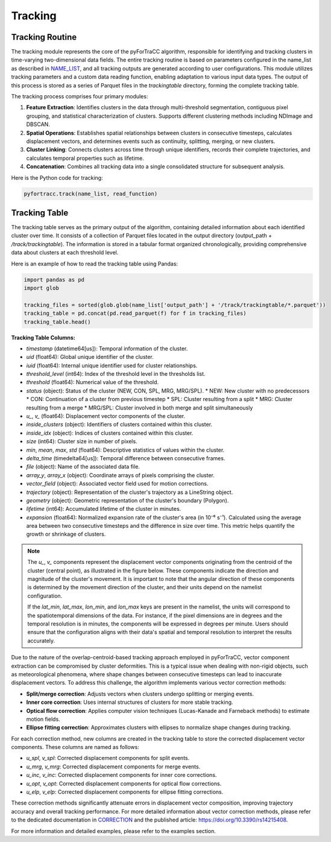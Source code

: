 Tracking
=======================================================

Tracking Routine
--------------------------------------------------------

The tracking module represents the core of the pyForTraCC algorithm, responsible for identifying and tracking clusters in time-varying two-dimensional data fields. The entire tracking routine is based on parameters configured in the name_list as described in `NAME_LIST <https://pyfortracc.readthedocs.io/en/latest/BI/BI_NAMELIST.html>`_, and all tracking outputs are generated according to user configurations. This module utilizes tracking parameters and a custom data reading function, enabling adaptation to various input data types. The output of this process is stored as a series of Parquet files in the `trackingtable` directory, forming the complete tracking table.

The tracking process comprises four primary modules:

1. **Feature Extraction**: Identifies clusters in the data through multi-threshold segmentation, contiguous pixel grouping, and statistical characterization of clusters. Supports different clustering methods including NDImage and DBSCAN.

2. **Spatial Operations**: Establishes spatial relationships between clusters in consecutive timesteps, calculates displacement vectors, and determines events such as continuity, splitting, merging, or new clusters.

3. **Cluster Linking**: Connects clusters across time through unique identifiers, records their complete trajectories, and calculates temporal properties such as lifetime.

4. **Concatenation**: Combines all tracking data into a single consolidated structure for subsequent analysis.

Here is the Python code for tracking:

.. code-block:: python

    pyfortracc.track(name_list, read_function)

.. figure:: image/tracking_process.png
    :align: center
    :alt: Tracking process diagram

Tracking Table
--------------------------------------------------------

The tracking table serves as the primary output of the algorithm, containing detailed information about each identified cluster over time. It consists of a collection of Parquet files located in the output directory (output_path + `/track/trackingtable`). The information is stored in a tabular format organized chronologically, providing comprehensive data about clusters at each threshold level.

Here is an example of how to read the tracking table using Pandas:

.. code-block:: python

  import pandas as pd
  import glob

  tracking_files = sorted(glob.glob(name_list['output_path'] + '/track/trackingtable/*.parquet'))
  tracking_table = pd.concat(pd.read_parquet(f) for f in tracking_files)
  tracking_table.head()

.. figure:: image/tracking_table.jpg
  :align: center
  :alt: Tracking table illustration

**Tracking Table Columns:**

- `timestamp` (datetime64[us]): Temporal information of the cluster.
- `uid` (float64): Global unique identifier of the cluster.
- `iuid` (float64): Internal unique identifier used for cluster relationships.
- `threshold_level` (int64): Index of the threshold level in the thresholds list.
- `threshold` (float64): Numerical value of the threshold.
- `status` (object): Status of the cluster (NEW, CON, SPL, MRG, MRG/SPL).
  * NEW: New cluster with no predecessors
  * CON: Continuation of a cluster from previous timestep
  * SPL: Cluster resulting from a split
  * MRG: Cluster resulting from a merge
  * MRG/SPL: Cluster involved in both merge and split simultaneously
- `u_`, `v_` (float64): Displacement vector components of the cluster.
- `inside_clusters` (object): Identifiers of clusters contained within this cluster.
- `inside_idx` (object): Indices of clusters contained within this cluster.
- `size` (int64): Cluster size in number of pixels.
- `min`, `mean`, `max`, `std` (float64): Descriptive statistics of values within the cluster.
- `delta_time` (timedelta64[us]): Temporal difference between consecutive frames.
- `file` (object): Name of the associated data file.
- `array_y`, `array_x` (object): Coordinate arrays of pixels comprising the cluster.
- `vector_field` (object): Associated vector field used for motion corrections.
- `trajectory` (object): Representation of the cluster's trajectory as a LineString object.
- `geometry` (object): Geometric representation of the cluster's boundary (Polygon).
- `lifetime` (int64): Accumulated lifetime of the cluster in minutes.
- `expansion` (float64): Normalized expansion rate of the cluster's area (in 10⁻⁶ s⁻¹). Calculated using the average area between two consecutive timesteps and the difference in size over time. This metric helps quantify the growth or shrinkage of clusters.


.. note::

  The `u_`, `v_` components represent the displacement vector components originating from the centroid of the cluster (central point), as illustrated in the figure below. These components indicate the direction and magnitude of the cluster's movement. It is important to note that the angular direction of these components is determined by the movement direction of the cluster, and their units depend on the namelist configuration. 

  If the `lat_min`, `lat_max`, `lon_min`, and `lon_max` keys are present in the namelist, the units will correspond to the spatiotemporal dimensions of the data. For instance, if the pixel dimensions are in degrees and the temporal resolution is in minutes, the components will be expressed in degrees per minute. Users should ensure that the configuration aligns with their data's spatial and temporal resolution to interpret the results accurately.

.. figure:: image/vector_componentes_uv.jpeg
  :align: center
  :alt: Displacement vector components illustration


Due to the nature of the overlap-centroid-based tracking approach employed in pyForTraCC, vector component extraction can be compromised by cluster deformities. This is a typical issue when dealing with non-rigid objects, such as meteorological phenomena, where shape changes between consecutive timesteps can lead to inaccurate displacement vectors. To address this challenge, the algorithm implements various vector correction methods:

- **Split/merge correction**: Adjusts vectors when clusters undergo splitting or merging events.
- **Inner core correction**: Uses internal structures of clusters for more stable tracking.
- **Optical flow correction**: Applies computer vision techniques (Lucas-Kanade and Farneback methods) to estimate motion fields.
- **Ellipse fitting correction**: Approximates clusters with ellipses to normalize shape changes during tracking.

For each correction method, new columns are created in the tracking table to store the corrected displacement vector components. These columns are named as follows:

- `u_spl`, `v_spl`: Corrected displacement components for split events.
- `u_mrg`, `v_mrg`: Corrected displacement components for merge events.
- `u_inc`, `v_inc`: Corrected displacement components for inner core corrections.
- `u_opt`, `v_opt`: Corrected displacement components for optical flow corrections.
- `u_elp`, `v_elp`: Corrected displacement components for ellipse fitting corrections.

These correction methods significantly attenuate errors in displacement vector composition, improving trajectory accuracy and overall tracking performance. For more detailed information about vector correction methods, please refer to the dedicated documentation in `CORRECTION <https://pyfortracc.readthedocs.io/en/latest/CF/CORRECTION.html>`_ and the published article: `https://doi.org/10.3390/rs14215408 <https://doi.org/10.3390/rs14215408>`_.

For more information and detailed examples, please refer to the examples section.